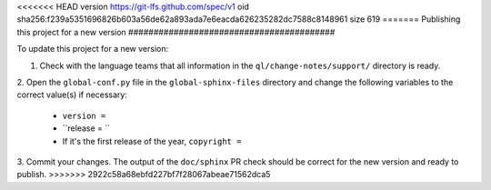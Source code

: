 <<<<<<< HEAD
version https://git-lfs.github.com/spec/v1
oid sha256:f239a5351696826b603a56de62a893ada7e6eacda626235282dc7588c8148961
size 619
=======
Publishing this project for a new version
#########################################

To update this project for a new version:

1. Check with the language teams that all information in the ``ql/change-notes/support/`` directory is ready.

2. Open the ``global-conf.py`` file in the ``global-sphinx-files`` directory and change the following variables 
to the correct value(s) if necessary:

    * ``version =``
    * ``release = ``
    * If it's the first release of the year, ``copyright =``

3. Commit your changes. The output of the ``doc/sphinx`` PR check should be correct for the new version and ready to publish.
>>>>>>> 2922c58a68ebfd227bf7f28067abeae71562dca5
